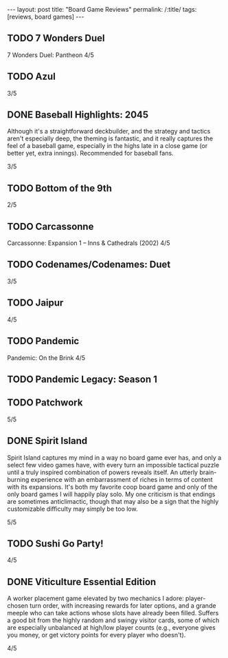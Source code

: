 #+OPTIONS: toc:nil num:nil
#+BEGIN_EXPORT html
---
layout: post
title: "Board Game Reviews"
permalink: /:title/
tags: [reviews, board games]
---
#+END_EXPORT
** TODO 7 Wonders Duel
7 Wonders Duel: Pantheon
4/5
** TODO Azul

3/5
** DONE Baseball Highlights: 2045
Although it's a straightforward deckbuilder, and the strategy and tactics aren't especially deep, the theming is fantastic, and it really captures the feel of a baseball game, especially in the highs late in a close game (or better yet, extra innings). Recommended for baseball fans.

3/5
** TODO Bottom of the 9th
2/5
** TODO Carcassonne
Carcassonne: Expansion 1 – Inns & Cathedrals (2002)
4/5
** TODO Codenames/Codenames: Duet
3/5
** TODO Jaipur
4/5
** TODO Pandemic
Pandemic: On the Brink
4/5
** TODO Pandemic Legacy: Season 1
** TODO Patchwork
5/5
** DONE Spirit Island
Spirit Island captures my mind in a way no board game ever has, and only a select few video games have, with every turn an impossible tactical puzzle until a truly inspired combination of powers reveals itself. An utterly brain-burning experience with an embarrassment of riches in terms of content with its expansions. It's both my favorite coop board game and only of the only board games I will happily play solo. My one criticism is that endings are sometimes anticlimactic, though that may also be a sign that the highly customizable difficulty may simply be too low.

5/5
** TODO Sushi Go Party!
4/5
** DONE Viticulture Essential Edition
A worker placement game elevated by two mechanics I adore: player-chosen turn order, with increasing rewards for later options, and a grande meeple who can take actions whose slots have already been filled. Suffers a good bit from the highly random and swingy visitor cards, some of which are especially unbalanced at high/low player counts (e.g., everyone gives you money, or get victory points for every player who doesn't).

4/5
